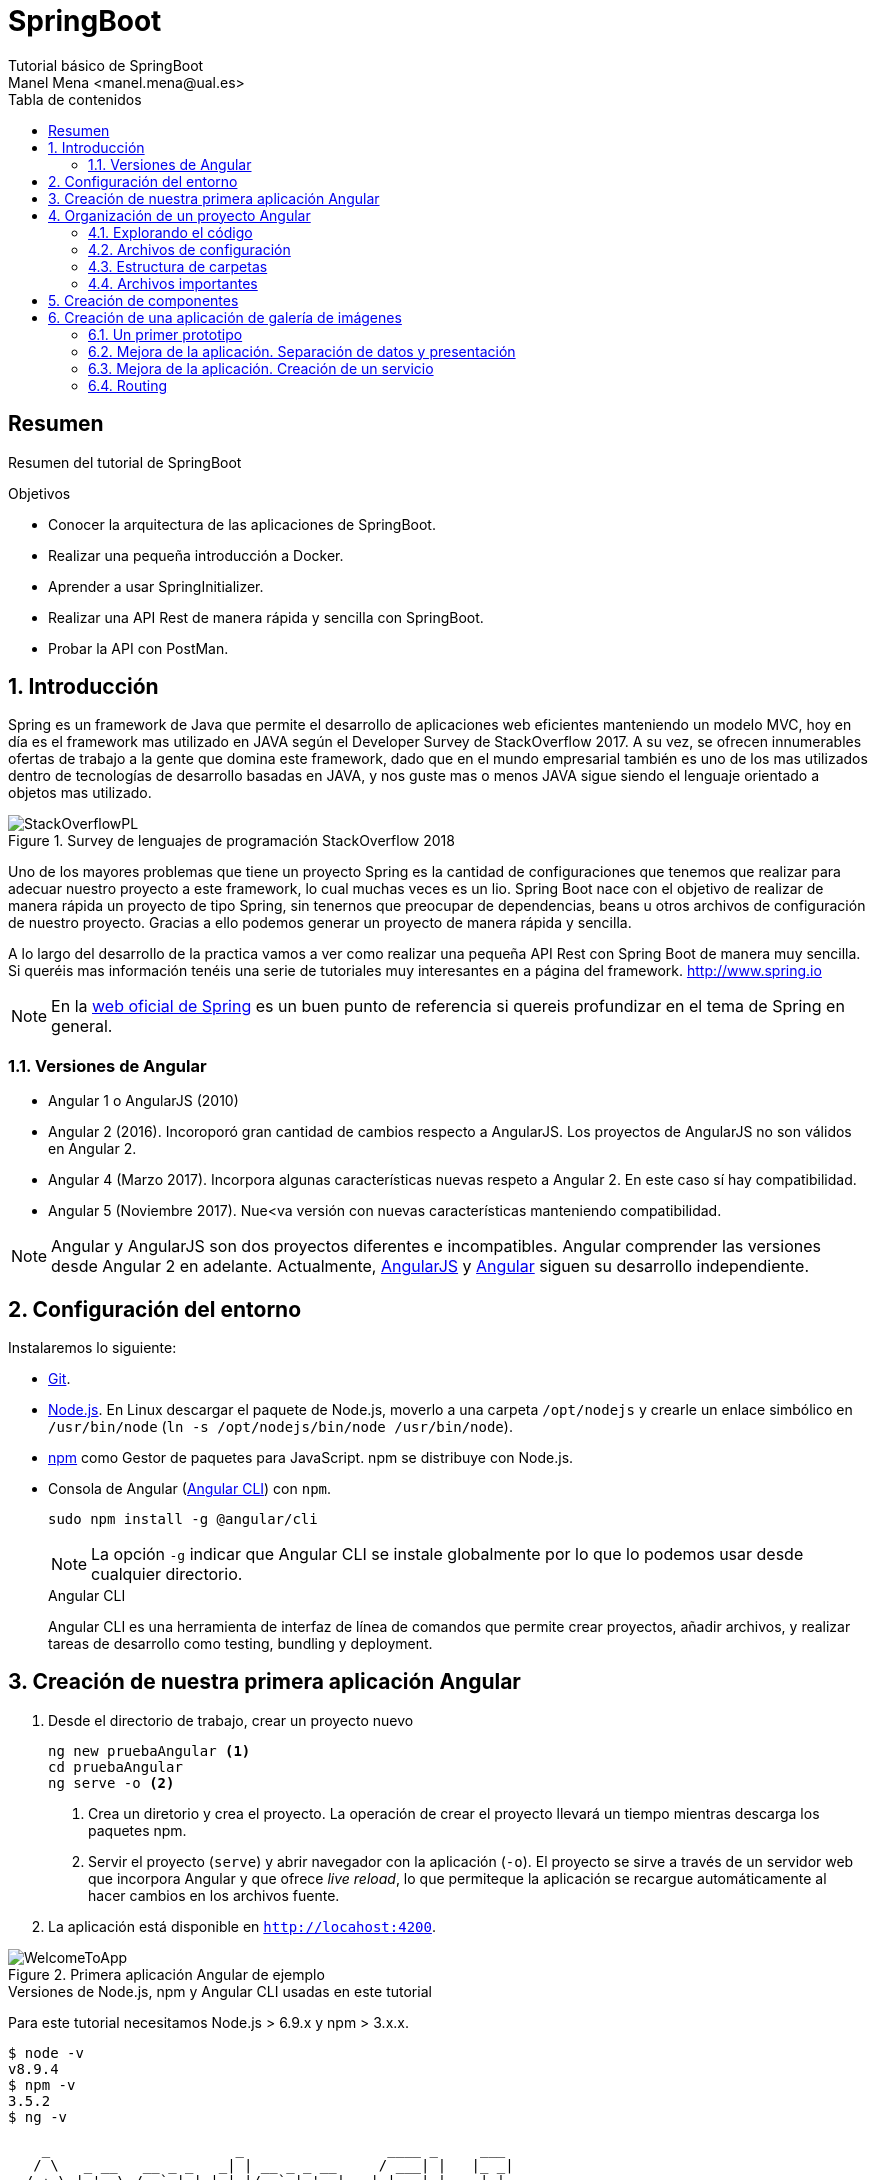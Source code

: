 ////
NO CAMBIAR!!
Codificación, idioma, tabla de contenidos, tipo de documento
////
:encoding: utf-8
:lang: es
:toc: right
:toc-title: Tabla de contenidos
:doctype: book
:imagesdir: ./images




////
Nombre y título del trabajo
////
# SpringBoot
Tutorial básico de SpringBoot
Manel Mena <manel.mena@ual.es>


// NO CAMBIAR!! (Entrar en modo no numerado de apartados)
:numbered!: 


[abstract]
== Resumen

Resumen del tutorial de SpringBoot

.Objetivos

* Conocer la arquitectura de las aplicaciones de SpringBoot.
* Realizar una pequeña introducción a Docker.
* Aprender a usar SpringInitializer.
* Realizar una API Rest de manera rápida y sencilla con SpringBoot.
* Probar la API con PostMan.

// Entrar en modo numerado de apartados
:numbered:

== Introducción 

Spring es un framework de Java que permite el desarrollo de aplicaciones web eficientes manteniendo un modelo MVC, hoy en día es el framework mas utilizado en JAVA según el Developer Survey de StackOverflow 2017. A su vez, se ofrecen innumerables ofertas de trabajo a la gente que domina este framework, dado que en el mundo empresarial también es uno de los mas utilizados dentro de tecnologías de desarrollo basadas en JAVA, y nos guste mas o menos JAVA sigue siendo el lenguaje orientado a objetos mas utilizado.

image::StackOverflowPL.png[title = "Survey de lenguajes de programación StackOverflow 2018"]

Uno de los mayores problemas que tiene un proyecto Spring es la cantidad de configuraciones que tenemos que realizar para adecuar nuestro proyecto a este framework, lo cual muchas veces es un lio. Spring Boot nace con el objetivo de realizar de manera rápida un proyecto de tipo Spring, sin tenernos que preocupar de dependencias, beans u otros archivos de configuración de nuestro proyecto. Gracias a ello podemos generar un proyecto de manera rápida y sencilla.

A lo largo del desarrollo de la practica vamos a ver como realizar una pequeña API Rest con Spring Boot de manera muy sencilla. Si queréis mas información tenéis una serie de tutoriales muy interesantes en a página del framework. http://www.spring.io

[NOTE]
====
En la https://www.springboot.io[web oficial de Spring] es un buen punto de referencia si quereis profundizar en el tema de Spring en general.
====

=== Versiones de Angular

* Angular 1 o AngularJS (2010)
* Angular 2 (2016). Incoroporó gran cantidad de cambios respecto a AngularJS. Los proyectos de AngularJS no son válidos en Angular 2.
* Angular 4 (Marzo 2017). Incorpora algunas características nuevas respeto a Angular 2. En este caso sí hay compatibilidad.
* Angular 5 (Noviembre 2017). Nue<va versión con nuevas características manteniendo compatibilidad.

[NOTE]
====
Angular y AngularJS son dos proyectos diferentes e incompatibles. Angular comprender las versiones desde Angular 2 en adelante. Actualmente, https://github.com/angular/angular.js[AngularJS] y https://github.com/angular/angular[Angular] siguen su desarrollo independiente.
====

== Configuración del entorno

Instalaremos lo siguiente:

* https://git-scm.com/downloads[Git].
* https://nodejs.org/en/[Node.js]. En Linux descargar el paquete de Node.js, moverlo a una carpeta `/opt/nodejs` y crearle un enlace simbólico en `/usr/bin/node` (`ln -s /opt/nodejs/bin/node /usr/bin/node`).
* https://www.npmjs.com/[npm] como Gestor de paquetes para JavaScript. npm se distribuye con Node.js. 
* Consola de Angular (https://cli.angular.io/[Angular CLI]) con `npm`.

+
`sudo npm install -g @angular/cli`

+
[NOTE]
====
La opción `-g` indicar que Angular CLI se instale globalmente por lo que lo podemos usar desde cualquier directorio.
====

+
.Angular CLI
****
Angular CLI es una herramienta de interfaz de línea de comandos que permite crear proyectos, añadir archivos, y realizar tareas de desarrollo como testing, bundling y deployment.
****

== Creación de nuestra primera aplicación Angular

. Desde el directorio de trabajo, crear un proyecto nuevo

+ 
[source]
----
ng new pruebaAngular <1>
cd pruebaAngular
ng serve -o <2>
----

+
<1> Crea un diretorio y crea el proyecto. La operación de crear el proyecto llevará un tiempo mientras descarga los paquetes npm.
<2> Servir el proyecto (`serve`) y abrir navegador con la aplicación (`-o`). El proyecto se sirve a través de un servidor web que incorpora Angular y que ofrece _live reload_, lo que permiteque la aplicación se recargue automáticamente al hacer cambios en los archivos fuente.


. La aplicación está disponible en `http://locahost:4200`.

image::WelcomeToApp.png[title = "Primera aplicación Angular de ejemplo"]


.Versiones de Node.js, npm y Angular CLI usadas en este tutorial
****
Para este tutorial necesitamos Node.js > 6.9.x y npm > 3.x.x.
[source]
----
$ node -v
v8.9.4
$ npm -v
3.5.2
$ ng -v

    _                      _                 ____ _     ___
   / \   _ __   __ _ _   _| | __ _ _ __     / ___| |   |_ _|
  / △ \ | '_ \ / _` | | | | |/ _` | '__|   | |   | |    | |
 / ___ \| | | | (_| | |_| | | (_| | |      | |___| |___ | |
/_/   \_\_| |_|\__, |\__,_|_|\__,_|_|       \____|_____|___|
               |___/
    
Angular CLI: 1.7.2
Node: 8.9.4
OS: linux x64
Angular: 
...

----
****

== Organización de un proyecto Angular

Los componentes son los bloques básicos de las aplicaciones Angular. Muestran datos en la pantalla, están atentos a la entrada del usuario, y realizan una acción en función de esa acción.

image::AppComponents.png[title = "Organización de una aplicación en componentes"]

Al crear el proyecto, Angular CLI ha creado el componente principal de la aplicación disponible en `src/app/app.component.ts`. Al definir un componente, definimos un `selector`, que es el luego se utilizará en la aplicación para incluir este componente. CLI define como  selector para este componente `app-root`. Este valor se puede modificar. 

.Componente principal de la aplicación Angular
====
[source]
----
// src/app/component.ts

import { Component } from '@angular/core';

@Component({ <1>
  selector: 'app-root', <2> 
  templateUrl: './app.component.html', <3>
  styleUrls: ['./app.component.css'] <4>
})
export class AppComponent { <5>
  title = 'app';
}
----
====

<1> Objeto _metadata_ que describe las características del componente.
<2> Selector del componente. Define una etiqueta HTML personalizada que la aplicación luego usará en los archivos HTML para incluir este componente (ver ejemplo siguiente).
<3> Plantilla externa asociado al componente escrita en HTML.
<4> Lista de hojas de estilos a aplicar al componente además de la propia de la aplicación (`src/styles.css`).
<5> Exportación de la clase para que puedan ser usadas por otros componentes

.Referencia a un selector
====
[source]
----
<!doctype html>
<html lang="en">
<head>
  <meta charset="utf-8">
  <title>PruebaAngular</title>
  <base href="/">

  <meta name="viewport" content="width=device-width, initial-scale=1">
  <link rel="icon" type="image/x-icon" href="favicon.ico">
</head>
<body>
  <app-root></app-root> <1>
</body>
</html>
----
====

<1> Al incluir el selector `app-root` se incluirá en este archivo HTML su componente asociado `app-component` (ver ejemplo anterior).

[NOTE]
====
También es posible incluir el código de la plantilla _inline_ en lugar de en un archivo externo. El código de la plantilla irá entre _backsticks_ o apóstrofes.

[source]
----
// src/app/component.ts

import { Component } from '@angular/core';

@Component({
  selector: 'app-root',
  template: ` <1>
    <h1>
      Welcome to {{ title }}
    </h1>
  `,
  styleUrls: ['./app.component.css']
})
export class AppComponent {
  title = 'app';
}
----
<1> Uso de `template` para definir la plantilla _inline_. No olvidar la coma del final si hay más elementos en los metadatos del componente.
====


=== Explorando el código

Podemos cambiar el texto de bienvenida modificando `src/app/app.component.html`. Ahí vemos que aparece un encabezado `<h1>` con el texto que hemos visto al abrir la aplicación

  <h1>
    Welcome to {{ title }}!
  </h1>
  
Lo cambiaremos por 

  <h1>
    Bienvenido a {{ title }}!
  </h1>

.Interpolación  
****
`{{title}}` es lo que se conoce como sintaxis de interpolación de binding. Se trata de un mecanismo por el podemos asignar un valor a un atributo dentro de un componente. Esta interporlación de binding conecta el componente TypeScript con la plantilla HTML presentando el valor de `title` en el HTML y toma valor en el momento de renderizar la página. En el ejemplo la asignación del valor se realiza en `src/app/app.component.ts`. Esto evita manpipular el DOM, ya sea directamente o mediante jQuery.

[source]
----
  <h1>
    Bienvenido a {{ title }}! <1>
  </h1>
----
<1> Presentación (interpolación) del valor en `src/app/app.component.html` 

[source]
----
  export class AppComponent {
    title = 'app'; <2>
  }
----

<2> Asignación del valor en `src/app/app.component.ts` 

****

Cambiaremos el valor de `title` en `src/app/app.component.ts` por `mi primera aplicación Angular`.

  export class AppComponent {
    title = 'mi primera aplicación Angular';
  }
 
El estilo del componente lo podemos cambiar en `src/app/app.component.css`. Añadiremos el estilo para `<h1>`.

  h1 {
    color: blue;
    font-size: 250%;
  }

Tras estos cambios nuestra aplicación tiene un nuevo aspecto!!

image:BienvenidoApp.png[] 

[TIP]
====
Código del proyecto disponible en https://github.com/ualmtorres/pruebaAngular[GitHub]
====

.MVC en Angular
****
En Angular, el componente juega el rol de controlador y la plantilla representa la vista.
****

=== Archivos de configuración

* `package.json`: Fichero de configuración de dependencias.
* `tsconfig.json`: Fichero de configuración de Typescript, el lenguaje de interacción con Angular.
* `angular-cli.json`: Este fichero sólo está disponible si el proyecto se ha creado con CLI. Establece nombres de carpetas, prefijo de la aplicación y los archivos que se incluyen al crear el proyecto.
* `.editorconfig`: Parámetros de configuración para el editor respecto al proyecto (charset, tamaño del espacio de tabulación, ...)
* `.gitignore`: Contiene la lista de archivos que no están sujetos a control de versiones del repositorio Git inicializado al crear el proyecto.

[NOTE]
====
Angular CLI también ha incluido un archivo `README.md` con información de interés, como la creación de componentes (`ng generate component component-name`), build del proyecto (`ng build`) y ejecución de pruebas (`ng test`).
====

=== Estructura de carpetas

- `e2e`. Carpeta para pruebas
- `node_modules`. Contiene los paquetes instalados.
- `src`. Contiene el código del proyecto. 
    * `app`
    * `assets`. Contiene las imágenes utilizadas en el proyecto.
    * `environment`. Detalles acerca de los entornos de producción y desarrollo.

=== Archivos importantes

* `src/index.html`. Es el archivo que se muestra en el navegador. `<body>` contiene `<app-root></app-root>`. Este el el selector que se usa en el archivo `src/app/app.component.ts`, el cual mostrará el archivo `src/app/app.component.html`.

* `src/app/app.module.ts`. Indica a Angular cómo construir la aplicación. También incluye los componentes que forman la aplicación.

* `src/app/app.component.ts` es el componente inicial. En nuestro caso asigna el valor `app` a la variable `title` y muestra el contenido del template `app.component.html` aplicándole el estilo `app.component.css`.

* `src/styles.css`. Estilos globales de la aplicación.

* `src/test.ts` Punto de entra a los tests unitarios.

== Creación de componentes

Con Angular CLI también podemos añadir nuevos componentes a la aplicación (`ng generate component _new-component_`). 

[source]
----
ng generate component heroes
----

Al crear un componente con Angular CLI ocurre lo siguiente:

. Se modifica el archivo `src/app/app.module.ts` incluyendo el nuevo componente 

+
[source]
----
import { HeroesComponent } from './app.component'; <1>
...
@NgModule({
  declarations: [
    ...
    HeroesComponent, <2>
    ...
  ],
  ...
  bootstrap: [AppComponent], <3>
  ...
----
<1> Importación del nuevo componente
<2> Declaración del nuevo componente
<3> Especificación del componente inicial de la aplicación

. Se añade una carpeta a `src/app` con el nombre del nuevo componente (`heroes`). La nueva carpeta incluye los archivos TypeScript, HTML y CSS del nuevo componente:

* `heroes.component.css`
* `heroes.component.html`
* `heroes.component.spec.ts`
* `heroes.component.ts`

.Archivo TypeScript del componente creado
====
[source]
----
import { Component, OnInit } from '@angular/core';

@Component({
	selector: 'app-heroes',
	templateUrl: './heroes.component.html',
	styleUrls: ['./heroes.component.css']
})
export class HeroesComponent implements OnInit {

	constructor() { }

	ngOnInit() {
	}
}
----
====

En el archivo de la clase del componente encontramos un _decorador_ `@Component` que especifica los metadatos para el componente. Angular CLI genera tres propiedades de estos metadatos:

* `selector`: Selector para el componente. Es el nombre que se usar para hacer referencia al componente desde una plantilla que incluya este componente.

+
[NOTE]
====
El selector tiene que ser único para que pueda ser referenciado sin equívoco desde cualquier plantilla HTML. El valor predeterminado para configurar el nombre del selector es `app-_nombreComponente_`. En este caso el componente `heroes` da lugar al selector `app-heroes`. No obstante, este valor puede ser modificado y asignarle otro nombre asegurando siempre que sea único.
====

* `templateUrl`: Archivo HTML de la plantilla del componente
* `styleUrls`: Array de archivos de estilos CSS propios del componente

Como consideración adicional:

* La clase del componente se exporta para que otro componente pueda importarla.
* La clase incluye el constructor `constructor()` para que lo podamos personalizar.
* La clase incluye el método `ngOnInit()` para colocar en él cualquier código de inicialización necesaria para el componente.

## Creación de una aplicación de galería de imágenes

[source]
----
ng new mygallery
----

[TIP]
====
En lugar de tener que descargar todos los paquetes cada vez que quieras crear un proyecto, puedes tener un proyecto como base actualizado para replicar cada vez que tengas que crear un nuevo proyecto. Luego bastaría con hacer unos ligeros cambios para adaptarlo al nuevo proyecto. Los cambios se tendrían que hacer en:

* `angular-cli.json`. Modificar el elemento `name` de `project`.
* `app.e2e-spec.ts`. Modificar la cadena del parámetro en el método `describe`
* `package.json`. Modificar el elemento `name`
* `README.md`. Modificar el título del documento
* `index.html`. Modificar el `<title>`
====

.Actualización de dependencias
****

Para actualizar las dependencias de un proyecto tendremos que tener instalado previamente el comprobador de dependencias de Node.js. Lo instalaremos con 

[source]
----
sudo npm install -g npm-check-updates
----

Después, el comando `ncu` ejecutado sobre la carpeta del proyeto a actualizar nos devolverá las dependencias a actualizar y nos indicará cómo proceder para realizar la actualización en caso de ser necesario

[source]
----
$ ncu 

 @types/node   ~6.0.60  →  ~9.4.7 
 jasmine-core   ~2.8.0  →  ~3.1.0 
 protractor     ~5.1.2  →  ~5.3.0 
 ts-node        ~4.1.0  →  ~5.0.1 
 typescript     ~2.5.3  →  ~2.7.2 

Run ncu with -u to upgrade package.json
----
****

### Un primer prototipo

#### Usar Bootstrap en el proyecto

En la https://getbootstrap.com/[web de Boostrap] encontraremos las indicaciones para usar Boostrap en un proyecto. Aquí utilizaremos la opción Boostrap CDN y colocaremos el enlace en `index.html`

[source]
----
<link rel="stylesheet" href="https://maxcdn.bootstrapcdn.com/bootstrap/4.0.0/css/bootstrap.min.css">
----

#### Crear la barra de navegación

En primer lugar creamos el componente para la barra de navegación.

[source]
----
ng generate component navbar --flat <1>
----
<1> El flag `--flat` evita la creación de una carpeta `navbar` para los archivos del componente. En este caso, los archivos se situarán dentro de la carpeta `app`.


[NOTE]
====
Recuerda que al crear el componente con Angular CLI, además de crearse los archivos del componente, se actualiza `app.module.ts`.

[source]
----
$ ng generate component navbar --flat
  create src/app/navbar.component.css (0 bytes)
  create src/app/navbar.component.html (25 bytes)
  create src/app/navbar.component.spec.ts (628 bytes)
  create src/app/navbar.component.ts (269 bytes)
  update src/app/app.module.ts (391 bytes) <1>
----
<1> `app.module.ts` ha sido actualizado para importar el nuevo componente y añadirlo a las declaraciones.
====

A continuación, incluimos en el archivo `navbar.component.html` el código para crear una barra de navegación disponible en la https://getbootstrap.com/docs/4.0/components/navbar/[documentación de Boostrap para crear barras de navegación]. Haremos unos pequeños cambios para personalizarla y que quede de esta forma. El código está disponible en el https://github.com/ualmtorres/mygallery[repositorio GitHub del proyecto].

image::NavBar.png[]

Por último, incluiremos el componente de la barra creada en su componente padre. Para ello, modificamos el archivo `app-component.html` para incluir el selector de la barra de navegación reemplazando su contenido por 

[source]
----
<app-navbar></app-navbar>
----

#### El componente de la galería

Crearemos un componente para la galería con Angular CLI.

[source]
----
ng generate component gallery
----

Como ya sabemos, se creará una carpeta con los archivos del componente y se actualizará `app.module.ts`

Por ahora, la galería mostrará una serie estática de imágenes. Añadiremos el código siguiente a `gallery.component.html`

[source]
----
<div class="container">
  <div class="row">
    <a href = "#">
      <div class = "col-md-3 col-sm-4 col-xs-6"><img class="img-responsive" src="https://images.pexels.com/photos/9051/pexels-photo.jpg?h=150" /></div>
    </a>
    <a href = "#">
      <div class = "col-md-3 col-sm-4 col-xs-6"><img class="img-responsive" src="https://images.pexels.com/photos/23475/pexels-photo.jpg?h=150" /></div>
    </a>
    <a href = "#">
      <div class = "col-md-3 col-sm-4 col-xs-6"><img class="img-responsive" src="https://images.pexels.com/photos/9050/pexels-photo.jpg?h=150" /></div>
    </a>
    <a href = "#">
      <div class = "col-md-3 col-sm-4 col-xs-6"><img class="img-responsive" src="https://images.pexels.com/photos/754998/pexels-photo-754998.jpeg?h=150" /></div>
    </a>
  </div>
</div>
----

Y definiremos estos estilos en `gallery.component.css` para el componente definido

[source]
----
img {
    box-shadow: 0px 1px 6px 1px gray;
    margin-bottom: 30px;
}
img:hover {
    -webkit-filter: grayscale(1);
}
----

Por último, añadimos el tag del componente gallery `<app-gallery>` a su componente padre `app.component.html` para mostrar la galería

[source]
----
<app-navbar></app-navbar>
<app-gallery></app-gallery>
----

El resultado debería ser algo similar a este:

image:MyGallery.png[]

### Mejora de la aplicación. Separación de datos y presentación

Hasta ahora, la galería de imágenes está almacenando de forma conjunta los datos de las imágenes y su presentación. En este apartado estructuraremos la galería con esta relación jerárquica de componentes. 

[pre]
----
gallery
|_image-list
  |_image
----

A continuación crearemos un subcomponente de `gallery` al que denominaremos `image-list`. Lo denominamos subcomponente porque lo creareamos dentro de `gallery` y no dentro de `app`.

También crearemos un subcomponente de `image-list` al que denominaremos `image`. En este caso usaremos el parámetro `--flat` para indicar a Angular CLI que no cree una carpeta aparte para el componente, sino que cree los archivos en la misma ruta desde la que se está creando.

[source]
----
cd src/app/gallery
ng generate component image-list

cd image-list
ng generate component image --flat
----

La estrucuctura de archivos de `gallery` deberá ser así:

[pre]
----
gallery/
├── gallery.component.css
├── gallery.component.html
├── gallery.component.spec.ts
├── gallery.component.ts
└── image-list
    ├── image.component.css
    ├── image.component.html
    ├── image.component.spec.ts
    ├── image.component.ts
    ├── image-list.component.css
    ├── image-list.component.html
    ├── image-list.component.spec.ts
    └── image-list.component.ts
----

[WARNING]
====
El haber creado los archivos del componente `image` dentro del mismo directorio que `image-list` no contraviene el que los componentes tengan luego en la presentación (HTML) la relación jerárquica `image-list` _está formado por_ `image`.
====

[TIP]
====
El código está disponible en el https://github.com/ualmtorres/mygallerymodel[repositorio GitHub del proyecto].
====

#### Creación del modelo

Pese a no ser obligatorio, es conveniente que los modelos de una aplicación estén agrupados dentro de un mismo directorio. En nuestro caso, crearemos un directorio `models` dentro del directorio `app`. Desde `models` crearemos una clase `image` con Angular CLI. Esto creará un archivo TypeScript (`image.ts`) para la clase dentro de `models`.

[source]
----
ng generate class image
----

Dentro de la clase definiremos su constructor 

[source]
----
constructor(public imageURL: string, public author: string, public website: string) {}
----

[NOTE]
====
El componente `image` corresponde al _Modelo_ en el patrón MVC
====

#### Refactorización de `gallery.component.html`

El código de `gallery.component.html` será sustituido por el selector del componente `image-list`. Su código ahora se distribuirá entre las plantillas y las clases de los componentes `image-list` e `image.

.`gallery.component.html` refactorizado
====
[source]
----
<app-image-list></app-image-list>
----
====

#### Separación de los datos de la presentación mediante `image-list.component.ts` 

Este componente está dedicado a inicializar los valores de la lista de imágenes a mostrar (URLs de las imágenes, autores, ...)

[source]
----
import { Component, OnInit } from '@angular/core';
import { Image } from '../../models/image'; <1>

@Component({
  selector: 'app-image-list',
  templateUrl: './image-list.component.html',
  styleUrls: ['./image-list.component.css']
})
export class ImageListComponent implements OnInit {
  images: Image[] = [ <2>
    {'imageURL':'https://images.pexels.com/photos/9051/pexels-photo.jpg?h=150', 'author':'Oliur Rahman', 'website':'http://photos.oliur.com'},
    {'imageURL':'https://images.pexels.com/photos/23475/pexels-photo.jpg?h=150', 'author':'Donald Tong', 'website':''},
    {'imageURL':'https://images.pexels.com/photos/9050/pexels-photo.jpg?h=150', 'author':'Pixabay', 'website':'http://pixabay.com'},
    {'imageURL':'https://images.pexels.com/photos/754998/pexels-photo-754998.jpeg?h=150', 'author':'Tarun Netha Amballa', 'website':''}
  ];

  constructor() { }

  ngOnInit() {
  }

}
----
<1> Importación de a clase imagen para poder crear un array de objetos `image`
<2> Creación del array de objetos `image`. Los objetos `image` se pueden crear en JSON o con `new Image(_param1_, _param2_, ...)`

#### Presentación de la lista de imágenes

Para presentar la lista de imágenes nos valdremos de la directiva `* ngFor` 

.Directiva * ngFor
****
La directiva `*ngFor` (no olvidar el asterisco) instancia una plantilla una vez por cada elemento de un iterable.

[source]
----
<ul>
<li *ngFor="let i of [1,2,3]">Elemento {{i}}</li>
</ul>
----

devuelve

* Elemento 1
* Elemento 2
* Elemento 3
****

La plantilla de la lista de imaǵenes iterará sobre el array `images` del componente. Además, interactuará con el componente `image` para pasarle en cada iteración la imagen a presentar. Para indicar que se quiere pasar un objeto al componente `app-image`, el objeto se encerrará entre corchetes (p.e `[image]`).

Consulta la https://angular.io/guide/component-interaction[documentación oficial de Angular] para saber más de la interacción de componentes.

.`image-list.component.html`
====
[source]
----
<div class="container">
  <div class="row">
    <app-image *ngFor="let image of images" [image]="image"></app-image> <1>
  </div>
</div>
----
<1> `[image]` indica una interacción con el componente `<app-image>`. En `<app-image>` se recibirá el objeto en `[image]`. `[image]` toma en cada iteración una imagen (`image`) del bucle `* ngFor` 
====

#### El componente para la imagen

El componente para la imagen recibe de `image-list.component.html` una propiedad de entrada (`[image]`) con un decorador `@Input`. Por tanto, el componente tendrá que importar `Input` de `@angular/core`.

.`image.component.ts`
====
[source]
----
import { Component, OnInit, Input } from '@angular/core'; <1>
import { Image } from '../../models/image'; <2>

@Component({
  selector: 'app-image',
  templateUrl: './image.component.html',
  styleUrls: ['./image.component.css']
})
export class ImageComponent implements OnInit {
  @Input() image: Image; <3>

  constructor() { }

  ngOnInit() {
  }

}
----
<1> Importación de Input
<2> Importación de la clase de la imagen para poder usarla
<3> Propiedad de entrada `image` enviada desde `image-list.component.html`
====

#### Presentación de la imagen

Ya sólo queda usar las interpolación para presentar los datos de ima imagen. Esto lo haremos accediendo a la propiedad `imageURL` de `image`.

.`image.component.html`
====
[source]
----
<a href = "#">
    <div class = "col-md-3 col-sm-4 col-xs-6"><img class="img-responsive" src="{{image.imageURL}}" /></div>
</a>
----
====

[NOTE]
====
Como los estilos para las imágenes estaban en `gallery.component.css` las imágenes han perdido su estilo. Basta con mover los estilos definidos a `image.component.css`.
====

### Mejora de la aplicación. Creación de un servicio

El problema que tiene actualmente la aplicación de galería de imágenes es que el componente de galería de imágenes sabe demasiado acerca de la cómo construir la lista de imágenes. Es más, tiene encargado la construcción de la lista de imágenes a partir de sus datos.

La solución está en delegar el trabajo de crear la lista de imágenes a otro componente y crear lo que se conoce como un _servicio_. Un servicio nos va a permitir ocultar los detalles acerca de cómo recuperar datos y compartir datos entre componentes de nuestra aplicación.

Desde el directorio base del proyecto crearemos un servicio denominado `image` con Angular CLI. Esto creará los archivos TypeScript (`image.service.ts` e `image.service.spec.ts`) para el servicio dentro de `services`

[source]
----
ng generate service image --module=app <1>
----
<1> Creación del servicio `image` y actualización de `app.module.ts` con los datos del servicio `image`.

[WARNING]
====
Para que este servicio pueda ser más adelante siguiendo el patrón de _Inyección de dependencias_ el servicio tiene que ser importado en `app.module.ts` y registrado en la lista de `providers`.
====

.Fragmento de `app.module.ts` tras definir el servicio `image`
====
[source]
----
....
import { ImageService } from './image.service';
....
@NgModule({
  ....
  providers: [ImageService],
  ....
})
....
----
====

.`image.service.ts`
====
[source]
----
import { Injectable } from '@angular/core';
import { Image } from './models/image'; <1> Importar modelo imagen

@Injectable() <2>
export class ImageService {
  images: Image[] = [ <3>
    {'imageURL':'https://images.pexels.com/photos/9051/pexels-photo.jpg?h=150', 'author':'Oliur Rahman', 'website':'http://photos.oliur.com'},
    {'imageURL':'https://images.pexels.com/photos/23475/pexels-photo.jpg?h=150', 'author':'Donald Tong', 'website':''},
    {'imageURL':'https://images.pexels.com/photos/9050/pexels-photo.jpg?h=150', 'author':'Pixabay', 'website':'http://pixabay.com'},
    {'imageURL':'https://images.pexels.com/photos/754998/pexels-photo-754998.jpeg?h=150', 'author':'Tarun Netha Amballa', 'website':''}
  ];
  constructor() { }

  getImages() { <4>
    return this.images;
  }
}
----
<1> Importar modelo `image` 
<2> El decorador `@Injectable` indica que este servicio puede tener dependencias inyectadas.
<3> Inicializar array de imágenes
<4> Creación de un método que devuelva el array de imágenes
====

.`image-list.component.ts`
====
[source]
----
import { Component, OnInit } from '@angular/core';
import { Image } from '../../models/image';
import { ImageService } from '../../image.service'; <1>

@Component({
  selector: 'app-image-list',
  templateUrl: './image-list.component.html',
  styleUrls: ['./image-list.component.css']
})
export class ImageListComponent implements OnInit {
  images: Image[] = []; <2>

  constructor(private imageService: ImageService) { } <3>

  ngOnInit() {
    this.images = this.imageService.getImages(); <4>
  }

}
----
<1> Importación del componente del servicio
<2> Declaración del array de imágenes
<3> Modiifcación del constructor para incluir el servicio de imágenes
<4> Inicialización del array de imágenes con lo que devuelva el servicio
====

De esta forma hemos conseguido aislar el componente de lista de imágenes de los detalles de cómo obtener la lista de imágenes. Ahora, el componente sólo se limita a usar el servicio de imágenes para obtener la lista de imágenes.

==== Mostrando los detalles de una imagen

En este apartado veremos cómo implementar la funcionalidad de mostrar los detalles de una imagen al hacer clic sobre ella.

. Añadir el evento de clic a `image-list.component.html`. Al hacer clic sobre una imagen llamaremos a un método `onSelect()` pasándole como argumento la imagen seleccionada

+
[source]
----
<app-image *ngFor="let image of images" [image]="image" (click)="onSelect(image)"></app-image>
----

. Añadir a `image-list.component.ts` una variable de instancia de tipo `Image` denominada `selectedImage`. Esta variable representa la imagen seleccionada de la lista

+ 
[source]
----
....
export class ImageListComponent implements OnInit {
  images: Image[] = [];
  selectedImage: Image;
  ....
}
----

. Añadir a `image-list.component.ts` el método `onSelect()` que inicialice `selectedImage` con la imagen seleccionada.

+ 
[source]
----
  onSelect(image: Image) {
    this.selectedImage = image;
  }
----

. Añadir en la parte superior de `image-list.component.html` el selector de la imagen de detalle (`app-image-detail`) para mostrar el detalle de las imágenes en la parte superior de la lista de imágenes. Este elemento pasará al componente `ImageDetail` la imagen seleccionada mediante `[selectedImage]` que será recibida mediante `@Input()`.

+
[source]
----
<app-image-detail [selectedImage]="selectedImage"></app-image-detail>
----

. Añadir a `image-detail.component.ts` la recepción de `selectedImage`.

+
[source]
----
import { Component, OnInit, Input } from '@angular/core'; <1>
import { Image } from '../../models/image'; <2>

@Component({
  selector: 'app-image-detail',
  templateUrl: './image-detail.component.html',
  styleUrls: ['./image-detail.component.css']
})
export class ImageDetailComponent implements OnInit {
  @Input() selectedImage: Image; <3>

  constructor() { }

  ngOnInit() {
  }
}
----
<1> Importar `Input`
<2> Importar el modelo de la imagen para poder usarlo
<3> Variable de instancia creada a partir del valor recibido

. Mostrar los detalles en `image-detail.component.html`

+
[source]
----
<div class="container image-detail"> <1>
  <div class = "row">
    <div class = "col-sm-6 col-xs-12">
      <img class="img-responsive" src="{{selectedImage.imageURL}}" /> <2>
    </div>
    <div class = "col-sm-6 col-xs-12">
      <h1>{{selectedImage.author}}</h1> <3>
      <h2><a href = "{{selectedImage.website}}">{{selectedImage.website}}</a></h2>
    </div>
  </div>
</div>
----
<1> El estilo `image-detail` lo definiremos en la hoja de estilos del componente de detalle.
<2> Mostrar la imagen seleccionada
<3> Mostrar otras propiedades de la imagen seleccionada

.`image-detail.css`
====
[source]
----
.image-detail {
    margin: 20px auto;
}
----
====

=== Routing

Con routing podemos dividir una aplicación en áreas que podemos llamar páginas, e indicar a Angular qué paginas mostrar en función de la ruta especificada.

Las aplicaciones Angular son SPA (Single Page Applications). En realidad sólo existe una página aunque tengamos la sensación de estar navegando por páginas diferentes. Routing es la técnica que lo permite.

Como ejemplo, generemos dos componentes para asociarlos a los elementos de menú `Sobre` y `Contactar`. Estos serán los componentes `about` y `contact` que generaremos con Angular CLI tal y como se muestra a continuación. A cada uno le asignaremos una ruta.

[source]
----
ng generate component about
ng generate component contact
----

Las rutas se definen en `app.module.ts`. 

.`app.module.ts`
====
[source]
----
...

import { Routes, RouterModule } from '@angular/router'; <1>
import { ModuleWithProviders } from '@angular/core';
...
const appRoutes: Routes = [
  {path: '', redirectTo: '/gallery', pathMatch: 'full'}, <2>
  {path: 'gallery', component: GalleryComponent}, <3>
  {path: 'about', component: AboutComponent},
  {path: 'contact', component: ContactComponent}
];

@NgModule({
  ...
  imports: [
    RouterModule.forRoot(appRoutes), <4>
    BrowserModule
  ],
  ...
})
...
----
<1> Importación de módulos necesarios para el routing
<2> Redirigir el path vacío a la galería
<3> Establecer los componentes a cargar en cada ruta
<4> Modificación de los imports del módulo
====

A continuación, debemos indicar dónde colocar el contenido de cada ruta. Para ello, Angular cuenta con el tag `<router-outlet>`. En nuestro caso, cambiaremos el tag en `app.component.html` para que muestre en la página principal el contenido de la ruta seleccionada.

.`app.component.html`
====
[source]
----
<app-navbar></app-navbar>
<router-outlet></router-outlet>
----
====

En el componente de la barra de navegación `navbar.component.html` debemos hacer varios cambios.

* Los atributos `href` serán sustituidos por `[routerLink]` para convertirlos en links Angular y que usen las rutas definidas.
* Aplicar el estilo de elemento activo del menú a la opción seleccionada:

[source]
----
      <li routerLinkActive="active"> <1>
        <a class="nav-link" [routerLink]="['/']">Inicio <span class="sr-only">(current)</span></a> <2>
      </li>
      <li routerLinkActive="active">
        <a class="nav-link" [routerLink]="['/about']">Sobre</a> <3>
      </li>
      <li routerLinkActive="active">
          <a class="nav-link" [routerLink]="['/contact']">Contactar</a> <4>
      </li>
----
<1> Utilizaremos `routerLinkActive` en cada link para aplicarle un estilo diferente al link activo
<2> Uso de `[routerLink]` para establecer la ruta de inicio
<3> Uso de `[routerLink]` para establecer la ruta de `/about`
<4> Uso de `[routerLink]` para establecer la ruta de `/contact`

Por último, debemos hacer un último cambio en el componente `image.component.html`, ya que si hacemos clic sobre una imagen veremos que se recarga su página de detalle, pero desaparece al instante. Para ello, haremos dos cambios:

* Eliminar el atributo `href` en el link de la imagen en `image.component.html`.

+
[source]
----
<a> <1>
    <div class = "col-md-3 col-sm-4 col-xs-6"><img class="img-responsive" src="{{image.imageURL}}" /></div>
</a>
----
<1> Quitar el atributo `href` para que no se produzca una regarga de página al mostrar detalles

* Añadir a los estilos de `image.component.css` este estilo

+
[source]
----
a:hover {
    cursor: pointer;
}
----




